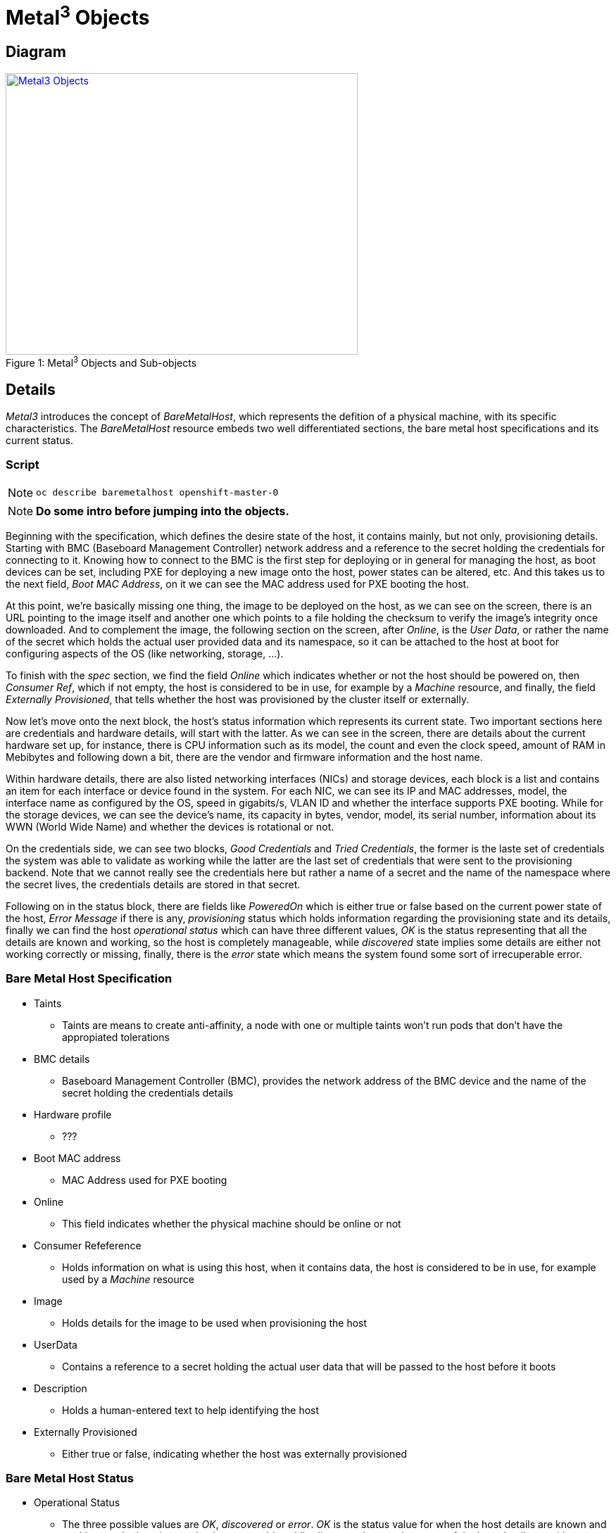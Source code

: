 = Metal^3^ Objects =

== Diagram ==

.Metal^3^ Objects and Sub-objects
[#img-metal3-objects]
[caption="Figure 1: ",link=https://docs.google.com/drawings/d/1d-YEu8XjpPGtq1AldD5dewHSSrX64aRBRx7EzfUK-Ec/edit?usp=sharing]
image::images/Metal3_Objects.jpg[Metal3 Objects,500,400]


== Details ==

_Metal3_ introduces the concept of _BareMetalHost_, which represents the defition of a physical machine, with its specific characteristics. The _BareMetalHost_ resource
embeds two well differentiated sections, the bare metal host specifications and its current status.

=== Script ===

[NOTE]
`oc describe baremetalhost openshift-master-0`

[NOTE]
*Do some intro before jumping into the objects.*

Beginning with the specification, which defines the desire state of the host, it contains mainly, but not only, provisioning details. Starting with BMC (Baseboard Management Controller) network address and a reference to the secret holding the credentials for connecting to it. Knowing how to connect to the BMC is the first step for deploying or in general for managing the host, as boot devices can be set, including PXE for deploying a new image onto the host, power states can be altered, etc. And this takes us to the next field, _Boot MAC Address_, on it we can see the MAC address used for PXE booting the host.

At this point, we're basically missing one thing, the image to be deployed on the host, as we can see on the screen, there is an URL pointing to the image itself and another one which points to a file holding the checksum to verify the image's integrity once downloaded. And to complement the image, the following section on the screen, after _Online_, is the _User Data_, or rather the name of the secret which holds the actual user provided data and its namespace, so it can be attached to the host at boot for configuring aspects of the OS (like networking, storage, ...).

To finish with the _spec_ section, we find the field _Online_ which indicates whether or not the host should be powered on, then _Consumer Ref_, which if not empty, the host is considered to be in use, for example by a _Machine_ resource, and finally, the field _Externally Provisioned_, that tells whether the host was provisioned by the cluster itself or externally.

Now let's move onto the next block, the host's status information which represents its current state. Two important sections here are credentials and hardware details, will start with the latter. As we can see in the screen, there are details about the current hardware set up, for instance, there is CPU information such as its model, the count and even the clock speed, amount of RAM in Mebibytes and following down a bit, there are the vendor and firmware information and the host name.

Within hardware details, there are also listed networking interfaces (NICs) and storage devices, each block is a list and contains an item for each interface or device found in the system. For each NIC, we can see its IP and MAC addresses, model, the interface name as configured by the OS, speed in gigabits/s, VLAN ID and whether the interface supports PXE booting. While for the storage devices, we can see the device's name, its capacity in bytes, vendor, model, its serial number, information about its WWN (World Wide Name) and whether the devices is rotational or not.

On the credentials side, we can see two blocks, _Good Credentials_ and _Tried Credentials_, the former is the laste set of credentials the system was able to validate as working while the latter are the last set of credentials that were sent to the provisioning backend. Note that we cannot really see the credentials here but rather a name of a secret and the name of the namespace where the secret lives, the credentials details are stored in that secret.

Following on in the status block, there are fields like _PoweredOn_ which is either true or false based on the current power state of the host, _Error Message_ if there is any, _provisioning_ status which holds information regarding the provisioning state and its details, finally we can find the host _operational status_ which can have three different values, _OK_ is the status representing that all the details are known and working, so the host is completely manageable, while _discovered_ state implies some details are either not working correctly or missing, finally, there is the _error_ state which means the system found some sort of irrecuperable error.


=== Bare Metal Host Specification ===

* Taints
** Taints are means to create anti-affinity, a node with one or multiple taints won't run pods that don't have the appropiated tolerations
* BMC details
** Baseboard Management Controller (BMC), provides the network address of the BMC device and the name of the secret holding the credentials details
* Hardware profile
** ???
* Boot MAC address
** MAC Address used for PXE booting
* Online
** This field indicates whether the physical machine should be online or not
* Consumer Refeference
** Holds information on what is using this host, when it contains data, the host is considered to be in use, for example used by a _Machine_ resource
* Image
** Holds details for the image to be used when provisioning the host
* UserData
** Contains a reference to a secret holding the actual user data that will be passed to the host before it boots
* Description
** Holds a human-entered text to help identifying the host
* Externally Provisioned
** Either true or false, indicating whether the host was externally provisioned


=== Bare Metal Host Status ===

* Operational Status
** The three possible values are _OK_, _discovered_ or _error_. _OK_ is the status value for when the host details are known and working, so the host is completely manageable,
while _discovered_ states that some of the host details are either not working correctly or missing. Finally the _error_ status means the system found any sort of error and needs to be corrected.
* Hardware Profile
** ??
* Hardware Details
** Basically, a list of the hardware composing the host, vendor information, firmware details such as version and release date, amount of RAM in MB, available storage and network interfaces, etc.
* Provisioning Status
** This field holds information about the provisioning state of the host, image used for provisioning and the ID of the host, a UUID
* Good/Tried credentials
** Last good set of credentials and last set of tried credentials
* Error messages
** 
* Powered On
** True or false, reflects the power state in the host
